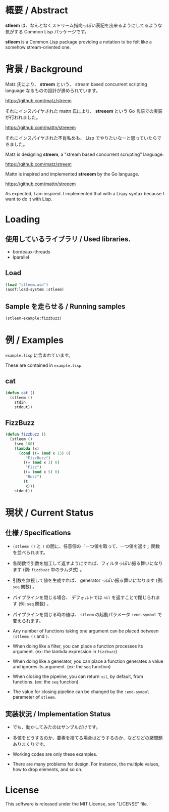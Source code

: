# -*- mode: org -*-

* 概要 / Abstract
*stleem* は、なんとなくストリーム指向っぽい表記を出来るようにしてるような気がする Common Lisp パッケージです。

*stleem* is a Common Lisp package providing a notation to be felt like a somehow stream-oriented one.

* 背景 / Background
Matz 氏により、 *streem* という、 stream based concurrent scripting language なるものの設計が進められています。

https://github.com/matz/streem

それにインスパイヤされた mattn 氏により、 *streeem* という Go 言語での実装が行われました。

https://github.com/mattn/streeem

それにインスパイヤされた不肖私めも、 Lisp でやりたいなーと思っていたらできました。


Matz is designing *streem*, a "stream based concurrent scrupting" language.

https://github.com/matz/streem

Mattn is inspired and implemented *streeem* by the Go language.

https://github.com/mattn/streeem

As expected, I am inspired. I implemented that with a Lispy syntax because I want to do it with Lisp.

* Loading
** 使用しているライブラリ / Used libraries.
- bordeaux-threads
- lparallel

** Load
#+BEGIN_SRC lisp
(load "stleem.asd")
(asdf:load-system :stleem)
#+END_SRC

** Sample を走らせる / Running samples
#+BEGIN_SRC lisp
(stleem-example:fizzbuzz)
#+END_SRC

* 例 / Examples
~example.lisp~ に含まれています。

These are contained in ~example.lisp~.

** cat
#+BEGIN_SRC lisp
(defun cat ()
  (stleem ()
    stdin
    stdout))
#+END_SRC

** FizzBuzz
#+BEGIN_SRC lisp
(defun fizzbuzz ()
  (stleem ()
    (seq 100)
    (lambda (x)
      (cond ((= (mod x 15) 0)
	     "FizzBuzz")
	    ((= (mod x 3) 0)
	     "Fizz")
	    ((= (mod x 5) 0)
	     "Buzz")
	    (t
	     x)))
    stdout))
#+END_SRC

* 現状 / Current Status
** 仕様 / Specifications
- ~(stleem ()~ と ~)~ の間に、任意個の「一つ値を取って、一つ値を返す」関数を並べられます。
- 各関数で引数を加工して返すようにすれば、フィルタっぽい振る舞いになります (例: ~fizzbuzz~ 中のラムダ式) 。
- 引数を無視して値を生成すれば、 generator っぽい振る舞いになります (例: ~seq~ 関数) 。
- パイプラインを閉じる場合、 デフォルトでは ~nil~ を返すことで閉じられます (例: ~seq~ 関数) 。
- パイプラインを閉じる時の値は、 ~stleem~ の起動パラメータ ~:end-symbol~ で変えられます。

- Any number of functions taking one argument can be placed between ~(stleem ()~ and ~)~.
- When doing like a filter, you can place a function processes its argument. (ex: the lambda expression in ~fizzbuzz~)
- When doing like a generator, you can place a function generates a value and ignores its argument. (ex: the ~seq~ function)
- When closing the pipeline, you can return ~nil~, by default, from functions. (ex: the ~seq~ function)
- The value for closing pipeline can be changed by the ~:end-symbol~ parameter of ~stleem~.

** 実装状況 / Implementation Status
- でも、動かしてみたのはサンプルだけです。
- 多値をどうするのか、要素を捨てる場合はどうするのか、などなどの諸問題ありまくりです。

- Working codes are only these examples.
- There are many problems for design. For instance, the multiple values, how to drop elements, and so on.

* License
This software is released under the MIT License, see "LICENSE" file.
